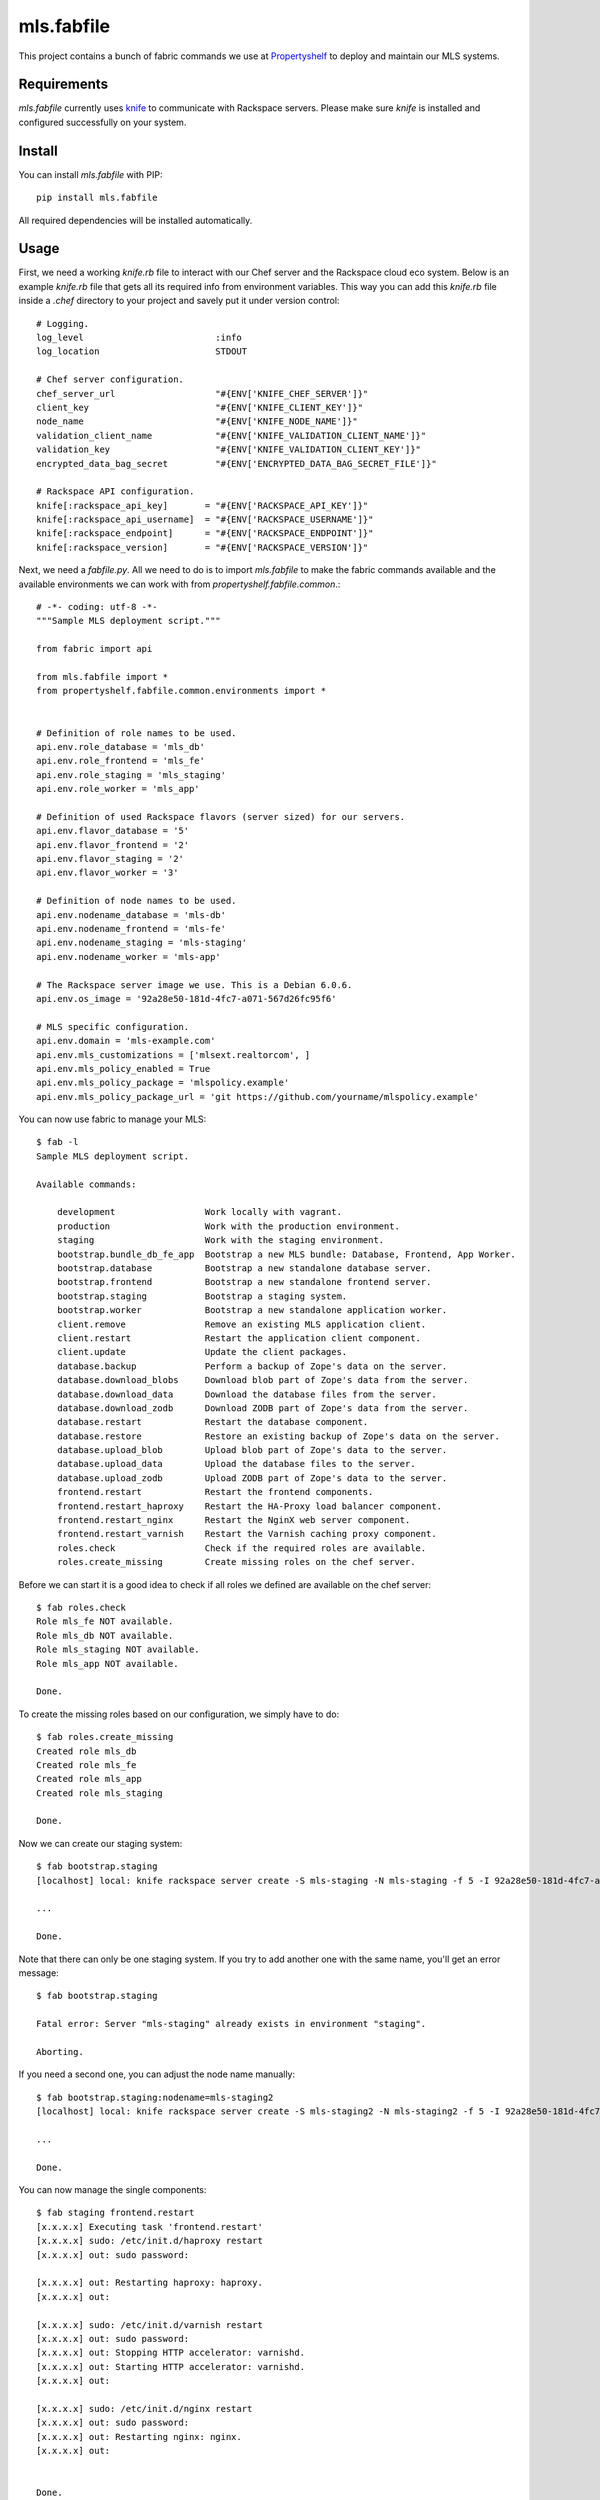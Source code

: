 mls.fabfile
===========

This project contains a bunch of fabric commands we use at `Propertyshelf`_
to deploy and maintain our MLS systems.


Requirements
------------

`mls.fabfile` currently uses `knife`_ to communicate with Rackspace servers.
Please make sure `knife` is installed and configured successfully on your
system.


Install
-------

You can install `mls.fabfile` with PIP::

    pip install mls.fabfile

All required dependencies will be installed automatically.


Usage
-----

First, we need a working `knife.rb` file to interact with our Chef server and
the Rackspace cloud eco system. Below is an example `knife.rb` file that gets
all its required info from environment variables. This way you can add this
`knife.rb` file inside a `.chef` directory to your project and savely put it
under version control::

    # Logging.
    log_level                         :info
    log_location                      STDOUT

    # Chef server configuration.
    chef_server_url                   "#{ENV['KNIFE_CHEF_SERVER']}"
    client_key                        "#{ENV['KNIFE_CLIENT_KEY']}"
    node_name                         "#{ENV['KNIFE_NODE_NAME']}"
    validation_client_name            "#{ENV['KNIFE_VALIDATION_CLIENT_NAME']}"
    validation_key                    "#{ENV['KNIFE_VALIDATION_CLIENT_KEY']}"
    encrypted_data_bag_secret         "#{ENV['ENCRYPTED_DATA_BAG_SECRET_FILE']}"

    # Rackspace API configuration.
    knife[:rackspace_api_key]       = "#{ENV['RACKSPACE_API_KEY']}"
    knife[:rackspace_api_username]  = "#{ENV['RACKSPACE_USERNAME']}"
    knife[:rackspace_endpoint]      = "#{ENV['RACKSPACE_ENDPOINT']}"
    knife[:rackspace_version]       = "#{ENV['RACKSPACE_VERSION']}"


Next, we need a `fabfile.py`. All we need to do is to import `mls.fabfile`
to make the fabric commands available and the available environments we can
work with from `propertyshelf.fabfile.common`.::

    # -*- coding: utf-8 -*-
    """Sample MLS deployment script."""

    from fabric import api

    from mls.fabfile import *
    from propertyshelf.fabfile.common.environments import *


    # Definition of role names to be used.
    api.env.role_database = 'mls_db'
    api.env.role_frontend = 'mls_fe'
    api.env.role_staging = 'mls_staging'
    api.env.role_worker = 'mls_app'

    # Definition of used Rackspace flavors (server sized) for our servers.
    api.env.flavor_database = '5'
    api.env.flavor_frontend = '2'
    api.env.flavor_staging = '2'
    api.env.flavor_worker = '3'

    # Definition of node names to be used.
    api.env.nodename_database = 'mls-db'
    api.env.nodename_frontend = 'mls-fe'
    api.env.nodename_staging = 'mls-staging'
    api.env.nodename_worker = 'mls-app'

    # The Rackspace server image we use. This is a Debian 6.0.6.
    api.env.os_image = '92a28e50-181d-4fc7-a071-567d26fc95f6'

    # MLS specific configuration.
    api.env.domain = 'mls-example.com'
    api.env.mls_customizations = ['mlsext.realtorcom', ]
    api.env.mls_policy_enabled = True
    api.env.mls_policy_package = 'mlspolicy.example'
    api.env.mls_policy_package_url = 'git https://github.com/yourname/mlspolicy.example'

You can now use fabric to manage your MLS::

    $ fab -l
    Sample MLS deployment script.

    Available commands:

        development                 Work locally with vagrant.
        production                  Work with the production environment.
        staging                     Work with the staging environment.
        bootstrap.bundle_db_fe_app  Bootstrap a new MLS bundle: Database, Frontend, App Worker.
        bootstrap.database          Bootstrap a new standalone database server.
        bootstrap.frontend          Bootstrap a new standalone frontend server.
        bootstrap.staging           Bootstrap a staging system.
        bootstrap.worker            Bootstrap a new standalone application worker.
        client.remove               Remove an existing MLS application client.
        client.restart              Restart the application client component.
        client.update               Update the client packages.
        database.backup             Perform a backup of Zope's data on the server.
        database.download_blobs     Download blob part of Zope's data from the server.
        database.download_data      Download the database files from the server.
        database.download_zodb      Download ZODB part of Zope's data from the server.
        database.restart            Restart the database component.
        database.restore            Restore an existing backup of Zope's data on the server.
        database.upload_blob        Upload blob part of Zope's data to the server.
        database.upload_data        Upload the database files to the server.
        database.upload_zodb        Upload ZODB part of Zope's data to the server.
        frontend.restart            Restart the frontend components.
        frontend.restart_haproxy    Restart the HA-Proxy load balancer component.
        frontend.restart_nginx      Restart the NginX web server component.
        frontend.restart_varnish    Restart the Varnish caching proxy component.
        roles.check                 Check if the required roles are available.
        roles.create_missing        Create missing roles on the chef server.

Before we can start it is a good idea to check if all roles we defined are
available on the chef server::

    $ fab roles.check
    Role mls_fe NOT available.
    Role mls_db NOT available.
    Role mls_staging NOT available.
    Role mls_app NOT available.

    Done.

To create the missing roles based on our configuration, we simply have to do::

    $ fab roles.create_missing
    Created role mls_db
    Created role mls_fe
    Created role mls_app
    Created role mls_staging

    Done.

Now we can create our staging system::

    $ fab bootstrap.staging
    [localhost] local: knife rackspace server create -S mls-staging -N mls-staging -f 5 -I 92a28e50-181d-4fc7-a071-567d26fc95f6 -r role[rackspace],role[mls_staging] -E staging

    ...

    Done.

Note that there can only be one staging system. If you try to add another one
with the same name, you'll get an error message::

    $ fab bootstrap.staging

    Fatal error: Server "mls-staging" already exists in environment "staging".

    Aborting.

If you need a second one, you can adjust the node name manually::

    $ fab bootstrap.staging:nodename=mls-staging2
    [localhost] local: knife rackspace server create -S mls-staging2 -N mls-staging2 -f 5 -I 92a28e50-181d-4fc7-a071-567d26fc95f6 -r role[rackspace],role[mls_ni_staging] -E staging

    ...

    Done.

You can now manage the single components::

    $ fab staging frontend.restart
    [x.x.x.x] Executing task 'frontend.restart'
    [x.x.x.x] sudo: /etc/init.d/haproxy restart
    [x.x.x.x] out: sudo password:

    [x.x.x.x] out: Restarting haproxy: haproxy.
    [x.x.x.x] out:

    [x.x.x.x] sudo: /etc/init.d/varnish restart
    [x.x.x.x] out: sudo password:
    [x.x.x.x] out: Stopping HTTP accelerator: varnishd.
    [x.x.x.x] out: Starting HTTP accelerator: varnishd.
    [x.x.x.x] out:

    [x.x.x.x] sudo: /etc/init.d/nginx restart
    [x.x.x.x] out: sudo password:
    [x.x.x.x] out: Restarting nginx: nginx.
    [x.x.x.x] out:


    Done.
    Disconnecting from x.x.x.x... done.

We also support download of the database files for local testing::

    $ fab production database.download_data
    [x.x.x.x] Executing task 'database.download_data'
    This will overwrite your local Data.fs. Are you sure you want to continue? [Y/n]
    [localhost] local: mkdir -p var/filestorage
    [localhost] local: mv var/filestorage/Data.fs var/filestorage/Data.fs.bak
    [x.x.x.x] out: sudo password:
    [x.x.x.x] sudo: rsync -a var/filestorage/Data.fs /tmp/Data.fs
    [x.x.x.x] out: sudo password:
    [x.x.x.x] out:
    [x.x.x.x] download: /Volumes/Work/Propertyshelf/MLS/Provisioning/var/filestorage/Data.fs <- /tmp/Data.fs
    This will overwrite your local blob files. Are you sure you want to continue? [Y/n]
    [localhost] local: rm -rf var/blobstorage_bak
    [localhost] local: mv var/blobstorage var/blobstorage_bak
    [x.x.x.x] sudo: rsync -a ./var/blobstorage /tmp/
    [x.x.x.x] out: sudo password:
    [x.x.x.x] out:
    [x.x.x.x] sudo: tar czf blobstorage.tgz blobstorage
    [x.x.x.x] out: sudo password:
    [x.x.x.x] out:
    [x.x.x.x] download: /Volumes/Work/Propertyshelf/MLS/Provisioning/var/blobstorage.tgz <- /tmp/blobstorage.tgz

    Warning: Local file /Volumes/Work/Propertyshelf/MLS/Provisioning/var/blobstorage.tgz already exists and is being overwritten.

    [localhost] local: tar xzf blobstorage.tgz

    Done.
    Disconnecting from x.x.x.x... done.

Once we have local data files, we can upload them to our development environment
(a vagrant VM)::

    $ fab development database.upload_data client.restart
    [localhost] local: vagrant ssh-config | grep IdentityFile
    [127.0.0.1:2222] Executing task 'database.upload_data'
    This will overwrite your remote Data.fs. Are you sure you want to continue? [y/N] y
    [127.0.0.1:2222] sudo: mkdir -p /tmp/upload
    [127.0.0.1:2222] put: var/filestorage/Data.fs -> /tmp/upload/Data.fs
    [127.0.0.1:2222] sudo: chown mls /tmp/upload/Data.fs
    [127.0.0.1:2222] sudo: supervisorctl stop zeoserver
    [127.0.0.1:2222] out: zeoserver: stopped
    [127.0.0.1:2222] out:

    [127.0.0.1:2222] sudo: mv var/filestorage/Data.fs var/filestorage/Data.fs.bak
    [127.0.0.1:2222] sudo: mv /tmp/upload/Data.fs var/filestorage/Data.fs
    This will overwrite your remote blob files. Are you sure you want to continue? [y/N] y
    [127.0.0.1:2222] sudo: mkdir -p /tmp/upload
    [localhost] local: tar czf blobstorage_upload.tgz blobstorage
    [127.0.0.1:2222] put: var/blobstorage_upload.tgz -> /tmp/upload/blobstorage.tgz
    [127.0.0.1:2222] sudo: chown mls /tmp/upload/blobstorage.tgz
    [127.0.0.1:2222] sudo: tar xzf blobstorage.tgz
    [127.0.0.1:2222] sudo: supervisorctl stop zeoserver
    [127.0.0.1:2222] out: zeoserver: ERROR (not running)
    [127.0.0.1:2222] out:

    [127.0.0.1:2222] sudo: mv var/blobstorage var/blobstorage_bak
    [127.0.0.1:2222] sudo: mv /tmp/upload/blobstorage var
    [127.0.0.1:2222] sudo: supervisorctl start zeoserver
    [127.0.0.1:2222] out: zeoserver: started
    [127.0.0.1:2222] out:

    [127.0.0.1:2222] Executing task 'client.restart'
    [127.0.0.1:2222] sudo: supervisorctl restart application
    [127.0.0.1:2222] out: application: stopped
    [127.0.0.1:2222] out: application: started
    [127.0.0.1:2222] out:


    Done.
    Disconnecting from 127.0.0.1:2222... done.

We can also get a list of nodes for already defined roles::

    $ fab roles.list_nodes
    Role: mls_fe
    - mls-fe: x.x.x.x

    Role: mls_db
    - mls-db: x.x.x.x

    Role: mls_staging
    - mls-staging: x.x.x.x
    - vagrant-mls-staging: 10.0.2.15

    Role: mls_app
    - mls-app-01: x.x.x.x


    Done.

This can be useful if we want to execute a task only for a given node::

    $ fab frontend.restart_nginx:hosts=x.x.x.x
    [x.x.x.x] Executing task 'frontend.restart_nginx'
    [x.x.x.x] sudo: /etc/init.d/nginx restart
    [x.x.x.x] out: sudo password:
    [x.x.x.x] out: Restarting nginx: nginx.
    [x.x.x.x] out:


    Done.
    Disconnecting from x.x.x.x... done.


.. _`Propertyshelf`: http://propertyshelf.com
.. _`knife`: http://docs.opscode.com/knife.html
